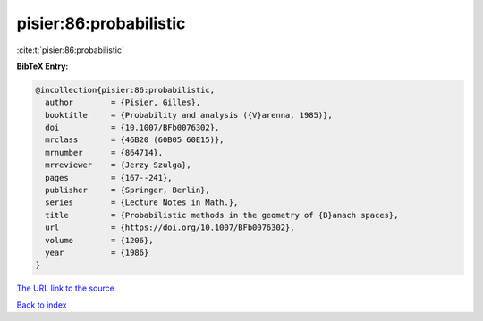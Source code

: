 pisier:86:probabilistic
=======================

:cite:t:`pisier:86:probabilistic`

**BibTeX Entry:**

.. code-block:: bibtex

   @incollection{pisier:86:probabilistic,
     author        = {Pisier, Gilles},
     booktitle     = {Probability and analysis ({V}arenna, 1985)},
     doi           = {10.1007/BFb0076302},
     mrclass       = {46B20 (60B05 60E15)},
     mrnumber      = {864714},
     mrreviewer    = {Jerzy Szulga},
     pages         = {167--241},
     publisher     = {Springer, Berlin},
     series        = {Lecture Notes in Math.},
     title         = {Probabilistic methods in the geometry of {B}anach spaces},
     url           = {https://doi.org/10.1007/BFb0076302},
     volume        = {1206},
     year          = {1986}
   }

`The URL link to the source <https://doi.org/10.1007/BFb0076302>`__


`Back to index <../By-Cite-Keys.html>`__
